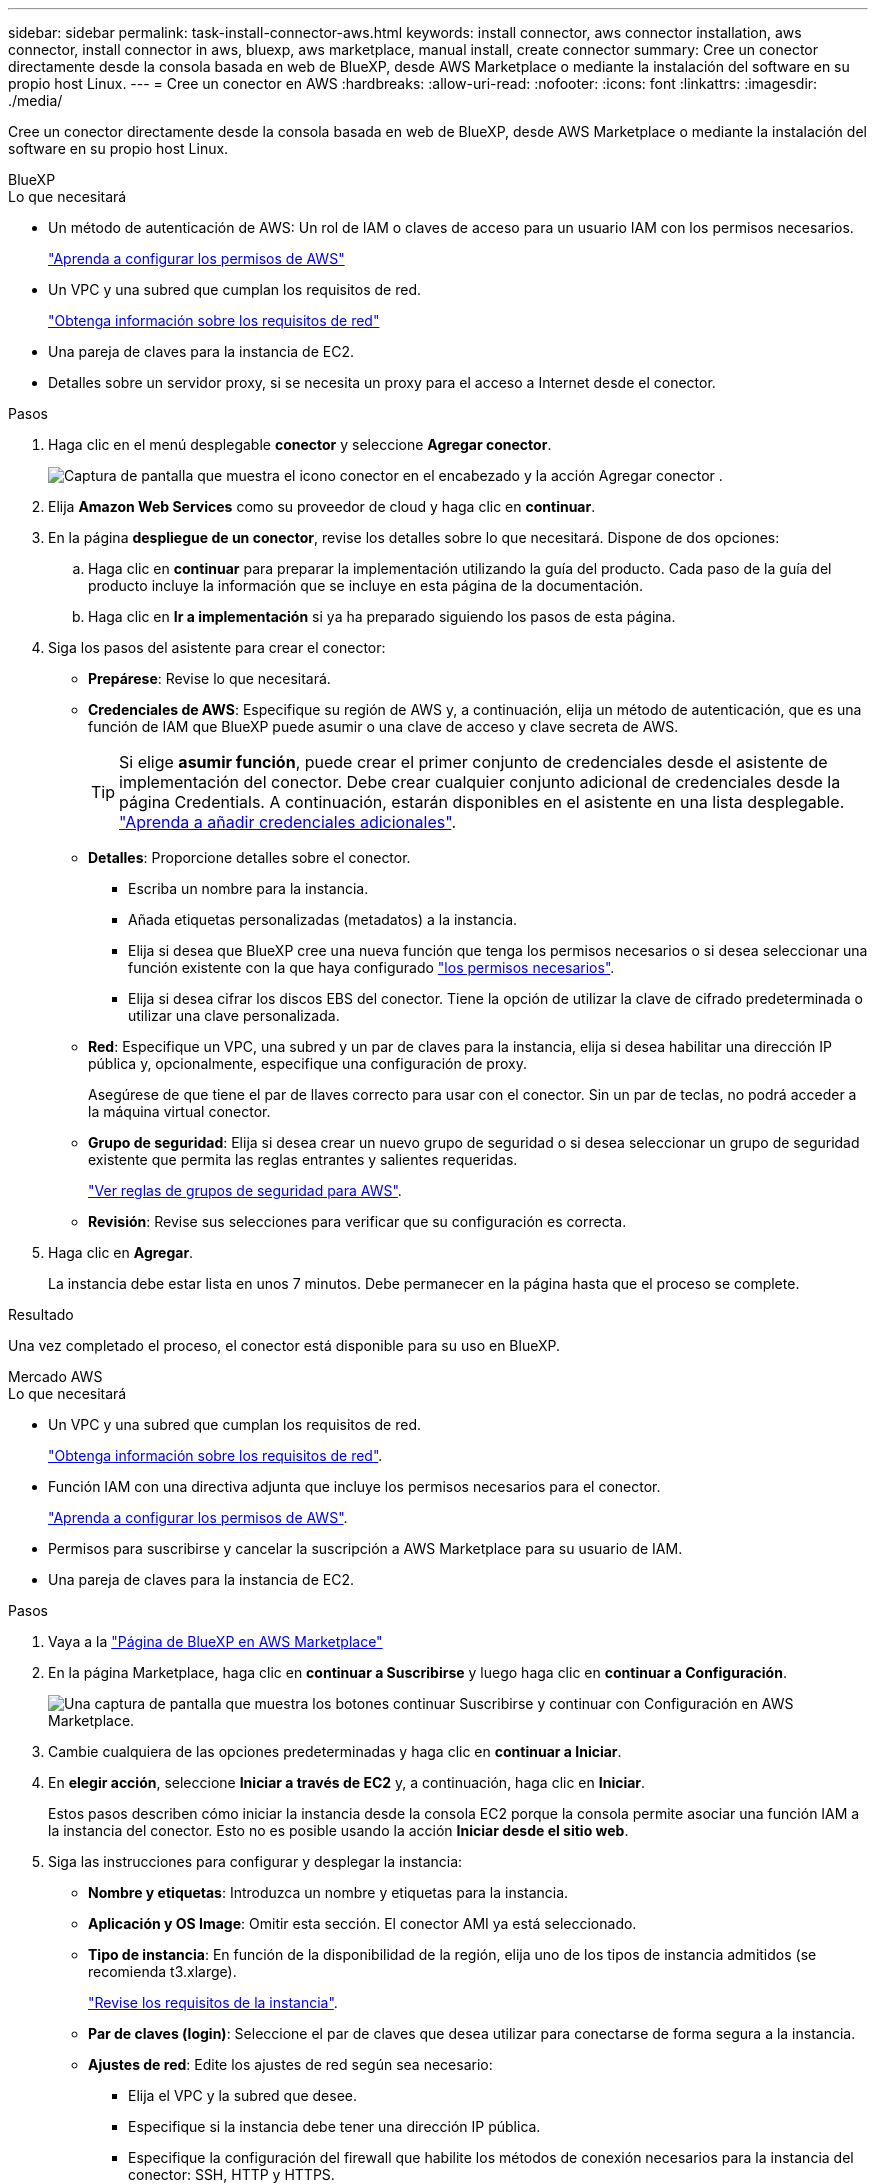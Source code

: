 ---
sidebar: sidebar 
permalink: task-install-connector-aws.html 
keywords: install connector, aws connector installation, aws connector, install connector in aws, bluexp, aws marketplace, manual install, create connector 
summary: Cree un conector directamente desde la consola basada en web de BlueXP, desde AWS Marketplace o mediante la instalación del software en su propio host Linux. 
---
= Cree un conector en AWS
:hardbreaks:
:allow-uri-read: 
:nofooter: 
:icons: font
:linkattrs: 
:imagesdir: ./media/


[role="lead"]
Cree un conector directamente desde la consola basada en web de BlueXP, desde AWS Marketplace o mediante la instalación del software en su propio host Linux.

[role="tabbed-block"]
====
.BlueXP
--
.Lo que necesitará
* Un método de autenticación de AWS: Un rol de IAM o claves de acceso para un usuario IAM con los permisos necesarios.
+
link:task-set-up-permissions-aws.html["Aprenda a configurar los permisos de AWS"]

* Un VPC y una subred que cumplan los requisitos de red.
+
link:task-set-up-networking-aws.html["Obtenga información sobre los requisitos de red"]

* Una pareja de claves para la instancia de EC2.
* Detalles sobre un servidor proxy, si se necesita un proxy para el acceso a Internet desde el conector.


.Pasos
. Haga clic en el menú desplegable *conector* y seleccione *Agregar conector*.
+
image:screenshot_connector_add.gif["Captura de pantalla que muestra el icono conector en el encabezado y la acción Agregar conector ."]

. Elija *Amazon Web Services* como su proveedor de cloud y haga clic en *continuar*.
. En la página *despliegue de un conector*, revise los detalles sobre lo que necesitará. Dispone de dos opciones:
+
.. Haga clic en *continuar* para preparar la implementación utilizando la guía del producto. Cada paso de la guía del producto incluye la información que se incluye en esta página de la documentación.
.. Haga clic en *Ir a implementación* si ya ha preparado siguiendo los pasos de esta página.


. Siga los pasos del asistente para crear el conector:
+
** *Prepárese*: Revise lo que necesitará.
** *Credenciales de AWS*: Especifique su región de AWS y, a continuación, elija un método de autenticación, que es una función de IAM que BlueXP puede asumir o una clave de acceso y clave secreta de AWS.
+

TIP: Si elige *asumir función*, puede crear el primer conjunto de credenciales desde el asistente de implementación del conector. Debe crear cualquier conjunto adicional de credenciales desde la página Credentials. A continuación, estarán disponibles en el asistente en una lista desplegable. link:task-adding-aws-accounts.html["Aprenda a añadir credenciales adicionales"].

** *Detalles*: Proporcione detalles sobre el conector.
+
*** Escriba un nombre para la instancia.
*** Añada etiquetas personalizadas (metadatos) a la instancia.
*** Elija si desea que BlueXP cree una nueva función que tenga los permisos necesarios o si desea seleccionar una función existente con la que haya configurado link:reference-permissions-aws.html["los permisos necesarios"].
*** Elija si desea cifrar los discos EBS del conector. Tiene la opción de utilizar la clave de cifrado predeterminada o utilizar una clave personalizada.


** *Red*: Especifique un VPC, una subred y un par de claves para la instancia, elija si desea habilitar una dirección IP pública y, opcionalmente, especifique una configuración de proxy.
+
Asegúrese de que tiene el par de llaves correcto para usar con el conector. Sin un par de teclas, no podrá acceder a la máquina virtual conector.

** *Grupo de seguridad*: Elija si desea crear un nuevo grupo de seguridad o si desea seleccionar un grupo de seguridad existente que permita las reglas entrantes y salientes requeridas.
+
link:reference-ports-aws.html["Ver reglas de grupos de seguridad para AWS"].

** *Revisión*: Revise sus selecciones para verificar que su configuración es correcta.


. Haga clic en *Agregar*.
+
La instancia debe estar lista en unos 7 minutos. Debe permanecer en la página hasta que el proceso se complete.



.Resultado
Una vez completado el proceso, el conector está disponible para su uso en BlueXP.

--
.Mercado AWS
--
.Lo que necesitará
* Un VPC y una subred que cumplan los requisitos de red.
+
link:task-set-up-networking-aws.html["Obtenga información sobre los requisitos de red"].

* Función IAM con una directiva adjunta que incluye los permisos necesarios para el conector.
+
link:task-set-up-permissions-aws.html["Aprenda a configurar los permisos de AWS"].

* Permisos para suscribirse y cancelar la suscripción a AWS Marketplace para su usuario de IAM.
* Una pareja de claves para la instancia de EC2.


.Pasos
. Vaya a la https://aws.amazon.com/marketplace/pp/B018REK8QG["Página de BlueXP en AWS Marketplace"^]
. En la página Marketplace, haga clic en *continuar a Suscribirse* y luego haga clic en *continuar a Configuración*.
+
image:screenshot-subscribe-aws.png["Una captura de pantalla que muestra los botones continuar Suscribirse y continuar con Configuración en AWS Marketplace."]

. Cambie cualquiera de las opciones predeterminadas y haga clic en *continuar a Iniciar*.
. En *elegir acción*, seleccione *Iniciar a través de EC2* y, a continuación, haga clic en *Iniciar*.
+
Estos pasos describen cómo iniciar la instancia desde la consola EC2 porque la consola permite asociar una función IAM a la instancia del conector. Esto no es posible usando la acción *Iniciar desde el sitio web*.

. Siga las instrucciones para configurar y desplegar la instancia:
+
** *Nombre y etiquetas*: Introduzca un nombre y etiquetas para la instancia.
** *Aplicación y OS Image*: Omitir esta sección. El conector AMI ya está seleccionado.
** *Tipo de instancia*: En función de la disponibilidad de la región, elija uno de los tipos de instancia admitidos (se recomienda t3.xlarge).
+
link:reference-host-requirements-aws.html["Revise los requisitos de la instancia"].

** *Par de claves (login)*: Seleccione el par de claves que desea utilizar para conectarse de forma segura a la instancia.
** *Ajustes de red*: Edite los ajustes de red según sea necesario:
+
*** Elija el VPC y la subred que desee.
*** Especifique si la instancia debe tener una dirección IP pública.
*** Especifique la configuración del firewall que habilite los métodos de conexión necesarios para la instancia del conector: SSH, HTTP y HTTPS.
+
Se requieren algunas reglas más para configuraciones específicas.

+
link:reference-ports-aws.html["Ver reglas de grupos de seguridad para AWS"].



** *Configurar almacenamiento*: Mantenga las opciones de almacenamiento predeterminadas.
** *Detalles avanzados*: En *perfil de instancia de IAM*, elija la función de IAM que incluye los permisos necesarios para el conector.
+
link:task-set-up-permissions-aws.html["Aprenda a configurar los permisos de AWS"].

** *Resumen*: Revise el resumen y haga clic en *Iniciar instancia*.


+
AWS inicia el software con la configuración especificada. La instancia y el software del conector deben estar funcionando en aproximadamente cinco minutos.

. Abra un explorador Web desde un host que tenga una conexión con la máquina virtual Connector e introduzca la siguiente URL:
+
https://_ipaddress_[]

. Después de iniciar sesión, configure el conector:
+
.. Especifique la cuenta BlueXP que desea asociar al conector.
.. Escriba un nombre para el sistema.
.. En *¿se está ejecutando en un entorno seguro?* mantener el modo restringido desactivado.
+
Debe mantener desactivado el modo restringido porque estos pasos describen cómo utilizar BlueXP en modo estándar. Sólo debe activar el modo restringido si tiene un entorno seguro y desea desconectar esta cuenta de los servicios de entorno de administración de BlueXP. Si ese es el caso, link:task-quick-start-restricted-mode.html["Siga los pasos para comenzar con BlueXP en modo restringido"].

.. Haga clic en *Vamos a iniciar*.




.Resultado
El conector ya está instalado y configurado con su cuenta BlueXP.

Abra un explorador web y vaya al https://console.bluexp.netapp.com["Consola BlueXP"^] Para empezar a utilizar el conector con BlueXP.

--
.Instalación manual
--
.Lo que necesitará
* Privilegios de root para instalar el conector.
* Detalles sobre un servidor proxy, si se necesita un proxy para el acceso a Internet desde el conector.
+
Tiene la opción de configurar un servidor proxy después de la instalación, pero para hacerlo es necesario reiniciar el conector.

* Un certificado firmado por CA, si el servidor proxy utiliza HTTPS o si el proxy es un proxy de interceptación.


.Acerca de esta tarea
* La instalación instala las herramientas de línea de comandos de AWS (awscli) para habilitar los procedimientos de recuperación del soporte de NetApp.
+
Si recibe un mensaje que ha fallado al instalar el awscli, puede ignorar el mensaje de forma segura. El conector puede funcionar correctamente sin las herramientas.

* El instalador disponible en el sitio de soporte de NetApp puede ser una versión anterior. Después de la instalación, el conector se actualiza automáticamente si hay una nueva versión disponible.


.Pasos
. Compruebe que docker está activado y en ejecución.
+
[source, cli]
----
sudo systemctl enable docker && sudo systemctl start docker
----
. Si las variables del sistema _http_proxy_ o _https_proxy_ están establecidas en el host, elimínelas:
+
[source, cli]
----
unset http_proxy
unset https_proxy
----
+
Si no elimina estas variables del sistema, la instalación fallará.

. Descargue el software del conector de https://mysupport.netapp.com/site/products/all/details/cloud-manager/downloads-tab["Sitio de soporte de NetApp"^]Y, a continuación, cópielo en el host Linux.
+
Debe descargar el instalador "en línea" del conector que se utiliza en su red o en la nube. Hay disponible un instalador "sin conexión" independiente para el conector, pero sólo es compatible con implementaciones en modo privado.

. Asigne permisos para ejecutar el script.
+
[source, cli]
----
chmod +x OnCommandCloudManager-<version>
----
+
Donde <version> es la versión del conector que ha descargado.

. Ejecute el script de instalación.
+
[source, cli]
----
 ./OnCommandCloudManager-<version> --proxy <HTTP or HTTPS proxy server> --cacert <path and file name of a CA-signed certificate>
----
+
Los parámetros --proxy y --cacert son opcionales. Si tiene un servidor proxy, deberá introducir los parámetros como se muestra. El instalador no le solicita que proporcione información sobre un proxy.

+
A continuación encontrará un ejemplo del comando utilizando los dos parámetros opcionales:

+
[source, cli]
----
 ./OnCommandCloudManager-V3.9.26 --proxy https://user:password@10.0.0.30:8080/ --cacert /tmp/cacert/certificate.cer
----
+
--proxy configura el conector para que utilice un servidor proxy HTTP o HTTPS con uno de los siguientes formatos:

+
** \http://address:port
** \http://username:password@address:port
** \https://address:port
** \https://username:password@address:port


+
--cacert especifica un certificado firmado por CA que se utilizará para el acceso HTTPS entre el conector y el servidor proxy. Este parámetro sólo es obligatorio si se especifica un servidor proxy HTTPS o si el proxy es un proxy de interceptación.

. Espere a que finalice la instalación.
+
Al final de la instalación, el servicio Connector (occm) se reinicia dos veces si ha especificado un servidor proxy.

. Abra un explorador Web desde un host que tenga una conexión con la máquina virtual Connector e introduzca la siguiente URL:
+
https://_ipaddress_[]

. Después de iniciar sesión, configure el conector:
+
.. Especifique la cuenta BlueXP que desea asociar al conector.
.. Escriba un nombre para el sistema.
.. En *¿se está ejecutando en un entorno seguro?* mantener el modo restringido desactivado.
+
Debe mantener desactivado el modo restringido porque estos pasos describen cómo utilizar BlueXP en modo estándar. Sólo debe activar el modo restringido si tiene un entorno seguro y desea desconectar esta cuenta de los servicios de entorno de administración de BlueXP. Si ese es el caso, link:task-quick-start-restricted-mode.html["Siga los pasos para comenzar con BlueXP en modo restringido"].

.. Haga clic en *Vamos a iniciar*.




.Resultado
El conector ya está instalado y está configurado con su cuenta BlueXP.

.El futuro
link:task-provide-permissions-aws.html["Proporcione a BlueXP los permisos que haya configurado anteriormente"].

--
====